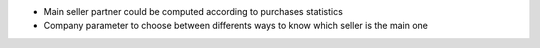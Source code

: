 * Main seller partner could be computed according to purchases statistics
* Company parameter to choose between differents ways to know which seller is the main one
